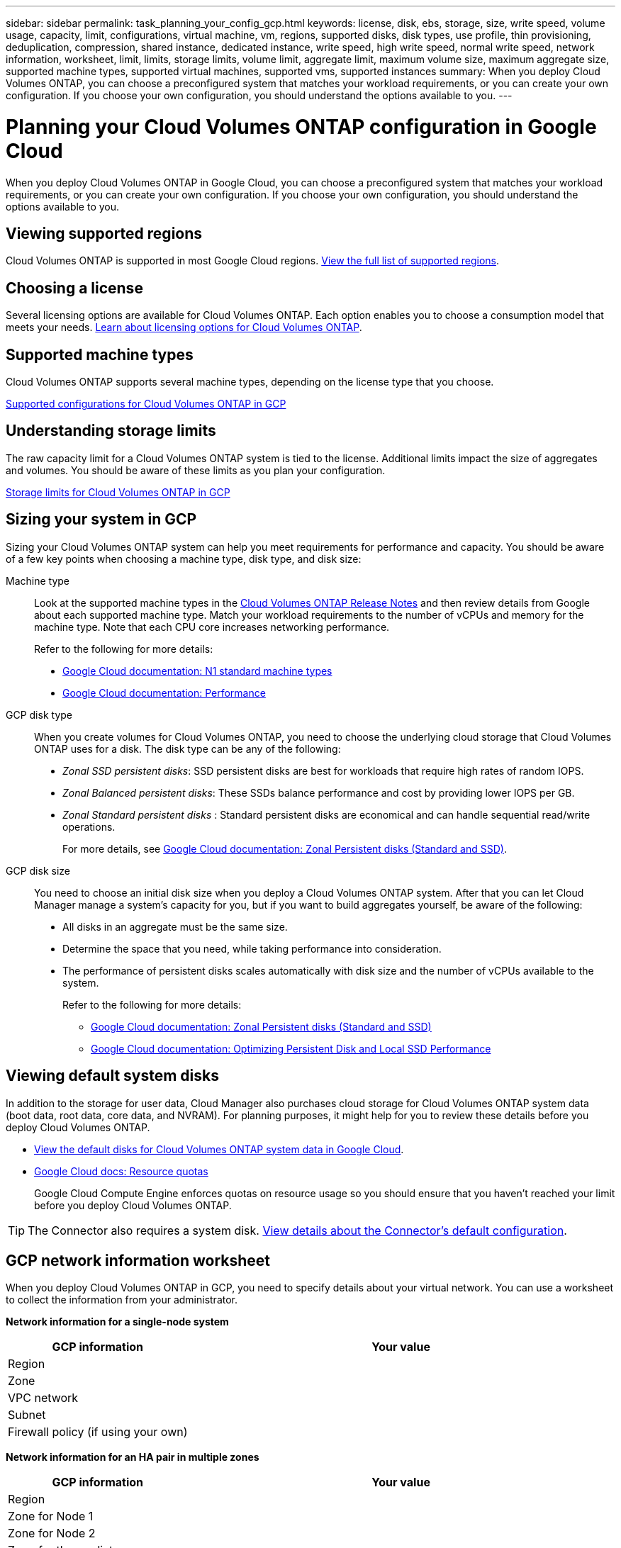 ---
sidebar: sidebar
permalink: task_planning_your_config_gcp.html
keywords: license, disk, ebs, storage, size, write speed, volume usage, capacity, limit, configurations, virtual machine, vm, regions, supported disks, disk types, use profile, thin provisioning, deduplication, compression, shared instance, dedicated instance, write speed, high write speed, normal write speed, network information, worksheet, limit, limits, storage limits, volume limit, aggregate limit, maximum volume size, maximum aggregate size, supported machine types, supported virtual machines, supported vms, supported instances
summary: When you deploy Cloud Volumes ONTAP, you can choose a preconfigured system that matches your workload requirements, or you can create your own configuration. If you choose your own configuration, you should understand the options available to you.
---

= Planning your Cloud Volumes ONTAP configuration in Google Cloud
:hardbreaks:
:nofooter:
:icons: font
:linkattrs:
:imagesdir: ./media/

[.lead]
When you deploy Cloud Volumes ONTAP in Google Cloud, you can choose a preconfigured system that matches your workload requirements, or you can create your own configuration. If you choose your own configuration, you should understand the options available to you.

== Viewing supported regions

Cloud Volumes ONTAP is supported in most Google Cloud regions. https://cloud.netapp.com/cloud-volumes-global-regions[View the full list of supported regions^].

== Choosing a license

Several licensing options are available for Cloud Volumes ONTAP. Each option enables you to choose a consumption model that meets your needs. link:concept_licensing.html[Learn about licensing options for Cloud Volumes ONTAP].

== Supported machine types

Cloud Volumes ONTAP supports several machine types, depending on the license type that you choose.

https://docs.netapp.com/us-en/cloud-volumes-ontap/reference_configs_gcp_9101.html[Supported configurations for Cloud Volumes ONTAP in GCP^]

== Understanding storage limits

The raw capacity limit for a Cloud Volumes ONTAP system is tied to the license. Additional limits impact the size of aggregates and volumes. You should be aware of these limits as you plan your configuration.

https://docs.netapp.com/us-en/cloud-volumes-ontap/reference_limits_gcp_9101.html[Storage limits for Cloud Volumes ONTAP in GCP^]

== Sizing your system in GCP

Sizing your Cloud Volumes ONTAP system can help you meet requirements for performance and capacity. You should be aware of a few key points when choosing a machine type, disk type, and disk size:

Machine type::
Look at the supported machine types in the http://docs.netapp.com/cloud-volumes-ontap/us-en/index.html[Cloud Volumes ONTAP Release Notes^] and then review details from Google about each supported machine type. Match your workload requirements to the number of vCPUs and memory for the machine type. Note that each CPU core increases networking performance.
+
Refer to the following for more details:
+
** https://cloud.google.com/compute/docs/machine-types#n1_machine_types[Google Cloud documentation: N1 standard machine types^]
** https://cloud.google.com/docs/compare/data-centers/networking#performance[Google Cloud documentation: Performance^]

GCP disk type::
When you create volumes for Cloud Volumes ONTAP, you need to choose the underlying cloud storage that Cloud Volumes ONTAP uses for a disk. The disk type can be any of the following:
+
* _Zonal SSD persistent disks_: SSD persistent disks are best for workloads that require high rates of random IOPS.
* _Zonal Balanced persistent disks_: These SSDs balance performance and cost by providing lower IOPS per GB.
* _Zonal Standard persistent disks_ : Standard persistent disks are economical and can handle sequential read/write operations.
+
For more details, see https://cloud.google.com/compute/docs/disks/#pdspecs[Google Cloud documentation: Zonal Persistent disks (Standard and SSD)^].

GCP disk size::
You need to choose an initial disk size when you deploy a Cloud Volumes ONTAP system. After that you can let Cloud Manager manage a system's capacity for you, but if you want to build aggregates yourself, be aware of the following:
+
* All disks in an aggregate must be the same size.
* Determine the space that you need, while taking performance into consideration.
* The performance of persistent disks scales automatically with disk size and the number of vCPUs available to the system.
+
Refer to the following for more details:
+
** https://cloud.google.com/compute/docs/disks/#pdspecs[Google Cloud documentation: Zonal Persistent disks (Standard and SSD)^]
** https://cloud.google.com/compute/docs/disks/performance[Google Cloud documentation: Optimizing Persistent Disk and Local SSD Performance^]

== Viewing default system disks

In addition to the storage for user data, Cloud Manager also purchases cloud storage for Cloud Volumes ONTAP system data (boot data, root data, core data, and NVRAM). For planning purposes, it might help for you to review these details before you deploy Cloud Volumes ONTAP.

* link:reference_default_configs.html#google-cloud-single-node[View the default disks for Cloud Volumes ONTAP system data in Google Cloud].
* https://cloud.google.com/compute/quotas[Google Cloud docs: Resource quotas^]
+
Google Cloud Compute Engine enforces quotas on resource usage so you should ensure that you haven't reached your limit before you deploy Cloud Volumes ONTAP.

TIP: The Connector also requires a system disk. link:reference_connector_default_config.html[View details about the Connector's default configuration].

== GCP network information worksheet

When you deploy Cloud Volumes ONTAP in GCP, you need to specify details about your virtual network. You can use a worksheet to collect the information from your administrator.

*Network information for a single-node system*

[cols=2*,options="header",cols="30,70"]
|===

| GCP information
| Your value

| Region |
| Zone |
| VPC network |
| Subnet |
| Firewall policy (if using your own) |

|===

*Network information for an HA pair in multiple zones*

[cols=2*,options="header",cols="30,70"]
|===

| GCP information
| Your value

| Region |
| Zone for Node 1 |
| Zone for Node 2 |
| Zone for the mediator |
| VPC-0 and subnet |
| VPC-1 and subnet |
| VPC-2 and subnet |
| VPC-3 and subnet |
| Firewall policy (if using your own) |

|===

*Network information for an HA pair in a single zone*

[cols=2*,options="header",cols="30,70"]
|===

| GCP information
| Your value

| Region |
| Zone |
| VPC-0 and subnet |
| VPC-1 and subnet |
| VPC-2 and subnet |
| VPC-3 and subnet |
| Firewall policy (if using your own) |

|===

== Choosing a write speed

Cloud Manager enables you to choose a write speed setting for Cloud Volumes ONTAP, except for high availability (HA) pairs in Google Cloud. Before you choose a write speed, you should understand the differences between the normal and high settings and risks and recommendations when using high write speed. link:concept_write_speed.html[Learn more about write speed].

== Choosing a volume usage profile

ONTAP includes several storage efficiency features that can reduce the total amount of storage that you need. When you create a volume in Cloud Manager, you can choose a profile that enables these features or a profile that disables them. You should learn more about these features to help you decide which profile to use.

NetApp storage efficiency features provide the following benefits:

Thin provisioning:: Presents more logical storage to hosts or users than you actually have in your physical storage pool. Instead of preallocating storage space, storage space is allocated dynamically to each volume as data is written.

Deduplication:: Improves efficiency by locating identical blocks of data and replacing them with references to a single shared block. This technique reduces storage capacity requirements by eliminating redundant blocks of data that reside in the same volume.

Compression:: Reduces the physical capacity required to store data by compressing data within a volume on primary, secondary, and archive storage.
